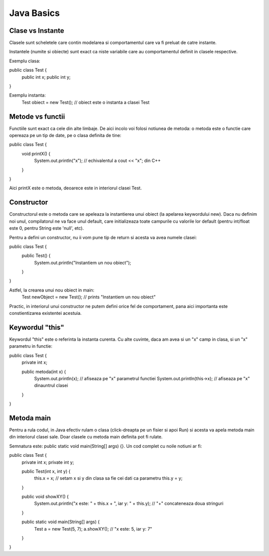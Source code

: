 Java Basics
===========

Clase vs Instante
-----------------

Clasele sunt scheletele care contin modelarea si comportamentul
care va fi preluat de catre instante.

Instantele (numite si obiecte) sunt exact ca niste variabile care au
comportamentul definit in clasele respective.

Exemplu clasa:

public class Test {
  public int x;
  public int y;
}

Exemplu instanta:
  Test obiect = new Test(); // obiect este o instanta a clasei Test

Metode vs functii
-----------------

Functiile sunt exact ca cele din alte limbaje. De aici incolo voi folosi
notiunea de metoda: o metoda este o functie care opereaza pe un tip de date,
pe o clasa definita de tine:

public class Test {
  void printX() {
    System.out.println("x"); // echivalentul a cout << "x"; din C++
  }
}

Aici printX este o metoda, deoarece este in interiorul clasei Test.

Constructor
-----------

Constructorul este o metoda care se apeleaza la instantierea unui obiect
(la apelarea keywordului new). Daca nu definim noi unul, compilatorul ne va
face unul default, care initializeaza toate campurile cu valorile lor default
(pentru int/float este 0, pentru String este 'null', etc).

Pentru a defini un constructor, nu ii vom pune tip de return si acesta va
avea numele clasei:

public class Test {
  public Test() {
    System.out.println("Instantiem un nou obiect");
  }
}

Astfel, la crearea unui nou obiect in main:
  Test newObject = new Test(); // prints "Instantiem un nou obiect"
Practic, in interiorul unui constructor ne putem defini orice fel de comportament,
pana aici importanta este constientizarea existentei acestuia.

Keywordul "this"
----------------

Keywordul "this" este o referinta la instanta curenta. Cu alte
cuvinte, daca am avea si un "x" camp in clasa, si un "x" parametru in functie:

public class Test {
  private int x;

  public metoda(int x) {
    System.out.println(x); // afiseaza pe "x" parametrul functiei
    System.out.println(this->x); // afiseaza pe "x" dinauntrul clasei
  }
}

Metoda main
-----------

Pentru a rula codul, in Java efectiv rulam o clasa (click-dreapta pe un fisier
si apoi Run) si acesta va apela metoda main din interiorul clasei sale.
Doar clasele cu metoda main definita pot fi rulate.

Semnatura este: public static void main(String[] args) {}. Un cod complet
cu noile notiuni ar fi:

public class Test {
  private int x;
  private int y;

  public Test(int x, int y) {
    this.x = x; // setam x si y din clasa sa fie cei dati ca parametru
    this.y = y;
  }

  public void showXY() {
    System.out.println("x este: " + this.x + ", iar y: " + this.y); // "+" concateneaza doua stringuri
  }

  public static void main(String[] args) {
    Test a = new Test(5, 7);
    a.showXY(); // "x este: 5, iar y: 7"
  }
}
